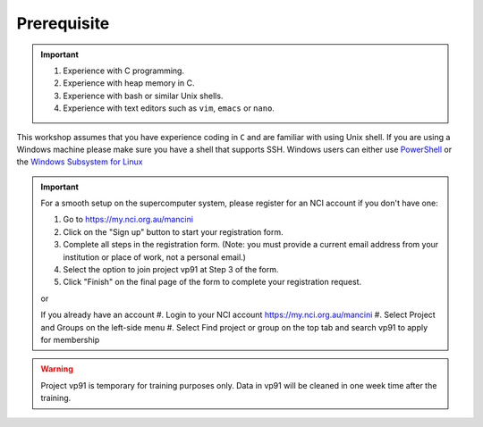 Prerequisite
============

.. important::
 #.  Experience with C programming.
 #.  Experience with heap memory in C.
 #.  Experience with bash or similar Unix shells.
 #.  Experience with text editors such as ``vim``, ``emacs`` or ``nano``.

This workshop assumes that you have experience coding in ``C`` and are familiar with using Unix shell. 
If you are using a Windows machine please make sure you have a shell that supports SSH. Windows users can either use 
`PowerShell <https://learn.microsoft.com/en-us/powershell/scripting/windows-powershell/starting-windows-powershell>`_ or 
the `Windows Subsystem for Linux <https://learn.microsoft.com/en-us/windows/wsl/install>`_ 

.. important::
 For a smooth setup on the supercomputer system, please register for an NCI account if you don't have one:

 #.  Go to https://my.nci.org.au/mancini
 #.  Click on the "Sign up" button to start your registration form.
 #.  Complete all steps in the registration form. (Note: you must provide a current email address from your institution or place of work, not a personal email.)
 #.  Select the option to join project vp91 at Step 3 of the form.
 #.  Click "Finish" on the final page of the form to complete your registration request.
 
 or 

 If you already have an account
 #.  Login to your NCI account https://my.nci.org.au/mancini
 #.  Select Project and Groups on the left-side menu
 #.  Select Find project or group on the top tab and search vp91 to apply for membership


.. warning::
    Project vp91 is temporary for training purposes only. Data in vp91 will be cleaned in one week time after the training.